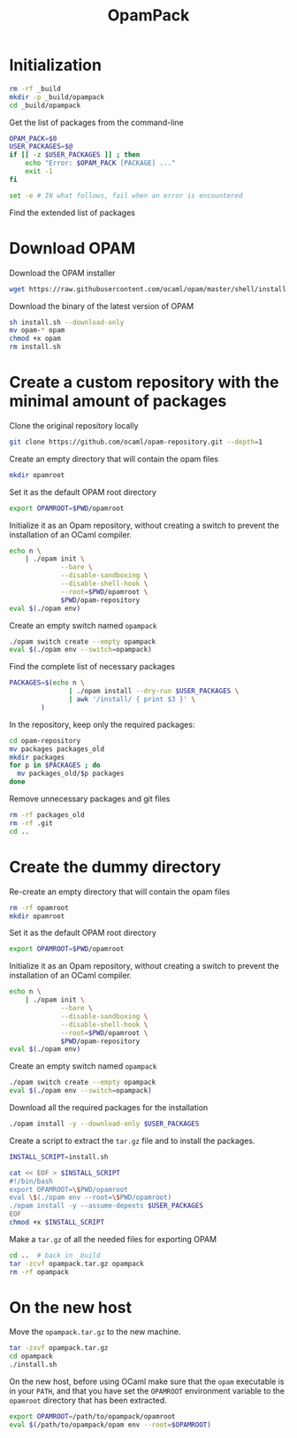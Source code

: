 #+TITLE: OpamPack
#+PROPERTY: header-args :tangle OpamPack.sh :comments org

* Initialization

  #+begin_src bash :shebang "#!/bin/bash"
rm -rf _build
mkdir -p _build/opampack
cd _build/opampack
  #+end_src

  Get the list of packages from the command-line
  #+begin_src bash
OPAM_PACK=$0
USER_PACKAGES=$@
if [[ -z $USER_PACKAGES ]] ; then
    echo "Error: $OPAM_PACK [PACKAGE] ..."
    exit -1
fi

set -e # IN what follows, fail when an error is encountered
  #+end_src

  Find the extended list of packages
  
* Download OPAM

  Download the OPAM installer
  #+begin_src bash
wget https://raw.githubusercontent.com/ocaml/opam/master/shell/install.sh
  #+end_src

  Download the binary of the latest version of OPAM
  #+begin_src bash
sh install.sh --download-only
mv opam-* opam
chmod +x opam
rm install.sh
  #+end_src
  
* Create a custom repository with the minimal amount of packages

  Clone the original repository locally
  #+begin_src bash
git clone https://github.com/ocaml/opam-repository.git --depth=1
  #+end_src

  Create an empty directory that will contain the opam files
  #+begin_src bash
mkdir opamroot
  #+end_src

  Set it as the default OPAM root directory
  #+begin_src bash
export OPAMROOT=$PWD/opamroot
  #+end_src

  Initialize it as an Opam repository, without creating a switch to
  prevent the installation of an OCaml compiler.
  #+begin_src bash
echo n \
    | ./opam init \
             --bare \
             --disable-sandboxing \
             --disable-shell-hook \
             --root=$PWD/opamroot \
             $PWD/opam-repository
eval $(./opam env)
  #+end_src

  Create an empty switch named =opampack=
  #+begin_src bash
./opam switch create --empty opampack
eval $(./opam env --switch=opampack)
  #+end_src

  Find the complete list of necessary packages
  #+begin_src bash
PACKAGES=$(echo n \
               | ./opam install --dry-run $USER_PACKAGES \
               | awk '/install/ { print $3 }' \
        )
  #+end_src
  
  In the repository, keep only the required packages:
  #+begin_src bash
cd opam-repository
mv packages packages_old
mkdir packages
for p in $PACKAGES ; do
  mv packages_old/$p packages
done
  #+end_src

  Remove unnecessary packages and git files
  #+begin_src bash
rm -rf packages_old
rm -rf .git
cd ..
  #+end_src

* Create the dummy directory

  Re-create an empty directory that will contain the opam files
  #+begin_src bash
rm -rf opamroot
mkdir opamroot
  #+end_src

  Set it as the default OPAM root directory
  #+begin_src bash
export OPAMROOT=$PWD/opamroot
  #+end_src

  Initialize it as an Opam repository, without creating a switch to
  prevent the installation of an OCaml compiler.
  #+begin_src bash
echo n \
    | ./opam init \
             --bare \
             --disable-sandboxing \
             --disable-shell-hook \
             --root=$PWD/opamroot \
             $PWD/opam-repository
eval $(./opam env)
  #+end_src

  Create an empty switch named =opampack=
  #+begin_src bash
./opam switch create --empty opampack
eval $(./opam env --switch=opampack)
  #+end_src

  Download all the required packages for the installation
  #+begin_src bash
./opam install -y --download-only $USER_PACKAGES
  #+end_src

  Create a script to extract the =tar.gz= file and to install the packages.
  #+begin_src bash
INSTALL_SCRIPT=install.sh

cat << EOF > $INSTALL_SCRIPT
#!/bin/bash
export OPAMROOT=\$PWD/opamroot
eval \$(./opam env --root=\$PWD/opamroot)
./opam install -y --assume-depexts $USER_PACKAGES
EOF
chmod +x $INSTALL_SCRIPT
  #+end_src

  Make a =tar.gz= of all the needed files for exporting OPAM
  #+begin_src bash
cd ..  # back in _build
tar -zcvf opampack.tar.gz opampack
rm -rf opampack
  #+end_src


* On the new host

  Move the =opampack.tar.gz= to the new machine.
  #+begin_src bash :tangle no
tar -zxvf opampack.tar.gz
cd opampack
./install.sh
  #+end_src

  On the new host, before using OCaml make sure that the =opam=
  executable is in your ~PATH~, and that you have set the ~OPAMROOT~
  environment variable to the ~opamroot~ directory that has been extracted.

  #+begin_src bash :tangle no
export OPAMROOT=/path/to/opampack/opamroot
eval $(/path/to/opampack/opam env --root=$OPAMROOT)
  #+end_src


